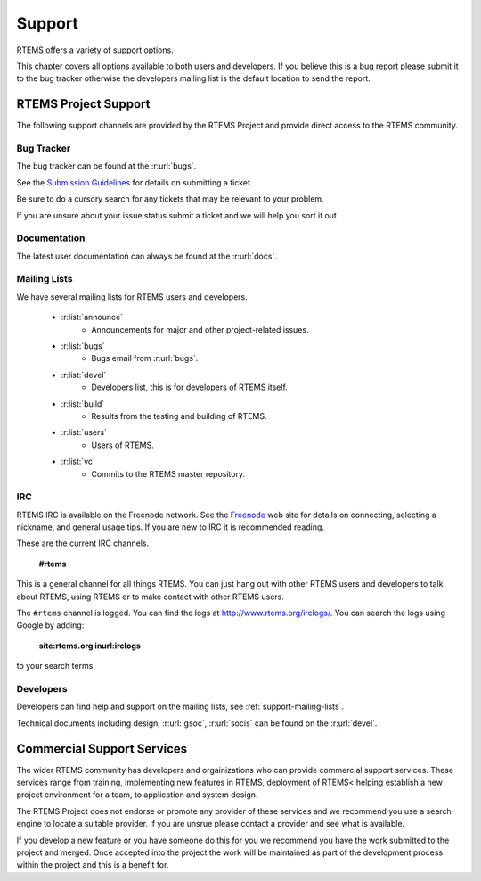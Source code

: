 .. comment SPDX-License-Identifier: CC-BY-SA-4.0

Support
*******

RTEMS offers a variety of support options.

This chapter covers all options available to both users and developers.  If you
believe this is a bug report please submit it to the bug tracker otherwise the
developers mailing list is the default location to send the report.

RTEMS Project Support
=====================

The following support channels are provided by the RTEMS Project and provide
direct access to the RTEMS community.

Bug Tracker
-----------

The bug tracker can be found at the :r:url:`bugs`.

See the `Submission Guidelines <http://devel.rtems.org/wiki/NewTicket/>`_ for
details on submitting a ticket.

Be sure to do a cursory search for any tickets that may be relevant to your
problem.

If you are unsure about your issue status submit a ticket and we will help you
sort it out.

Documentation
-------------

The latest user documentation can always be found at the :r:url:`docs`.

.. _support-mailing-lists:

Mailing Lists
-------------

We have several mailing lists for RTEMS users and developers.

	* :r:list:`announce`
		* Announcements for major and other project-related issues.

	* :r:list:`bugs`
		* Bugs email from :r:url:`bugs`.

	* :r:list:`devel`
		* Developers list, this is for developers of RTEMS itself.


	* :r:list:`build`
		* Results from the testing and building of RTEMS.

	* :r:list:`users`
		* Users of RTEMS.

	* :r:list:`vc`
		* Commits to the RTEMS master repository.


IRC
---

RTEMS IRC is available on the Freenode network. See the `Freenode
<http://www.freenode.net/>`_ web site for details on connecting, selecting a
nickname, and general usage tips. If you are new to IRC it is recommended
reading.

These are the current IRC channels.

  **#rtems**

This is a general channel for all things RTEMS. You can just hang out with
other RTEMS users and developers to talk about RTEMS, using RTEMS or to make
contact with other RTEMS users.

The ``#rtems`` channel is logged. You can find the logs at
http://www.rtems.org/irclogs/. You can search the logs using Google by adding:

  **site:rtems.org inurl:irclogs**

to your search terms.

Developers
----------

Developers can find help and support on the mailing lists, see
:ref:`support-mailing-lists`.

Technical documents including design, :r:url:`gsoc`, :r:url:`socis` can be
found on the :r:url:`devel`.

Commercial Support Services
===========================

The wider RTEMS community has developers and orgainizations who can provide
commercial support services. These services range from training, implementing
new features in RTEMS, deployment of RTEMS< helping establish a new project
environment for a team, to application and system design.

The RTEMS Project does not endorse or promote any provider of these services
and we recommend you use a search engine to locate a suitable provider. If you
are unsrue please contact a provider and see what is available.

If you develop a new feature or you have someone do this for you we recommend
you have the work submitted to the project and merged. Once accepted into the
project the work will be maintained as part of the development process within
the project and this is a benefit for.
